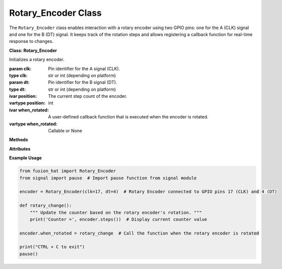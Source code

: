 Rotary_Encoder Class
===========================


The ``Rotary_Encoder`` class enables interaction with a rotary encoder using two GPIO pins: one for the A (CLK) signal and one for the B (DT) signal. It keeps track of the rotation steps and allows registering a callback function for real-time response to changes.


**Class: Rotary_Encoder**


.. class:: Rotary_Encoder(clk, dt)

    Initializes a rotary encoder.

    :param clk: Pin identifier for the A signal (CLK).
    :type clk: str or int (depending on platform)
    :param dt: Pin identifier for the B signal (DT).
    :type dt: str or int (depending on platform)

    :ivar position: The current step count of the encoder.
    :vartype position: int
    :ivar when_rotated: A user-defined callback function that is executed when the encoder is rotated.
    :vartype when_rotated: Callable or None

**Methods**

.. method:: update()

    Callback function triggered by changes on the A signal (usually the rising edge).
    Determines the direction of rotation and updates the position counter.
    Automatically called via interrupt.

.. method:: steps()

    Returns the current position of the rotary encoder.

    :return: The current step count.
    :rtype: int

.. method:: reset()

    Resets the step counter to zero.

    :rtype: None

**Attributes**



.. attribute:: when_rotated

    Optional user-supplied callback function called every time the encoder is rotated.

    :type: Callable or None



**Example Usage**



.. code-block:: python

    from fusion_hat import Rotary_Encoder
    from signal import pause  # Import pause function from signal module

    encoder = Rotary_Encoder(clk=17, dt=4)  # Rotary Encoder connected to GPIO pins 17 (CLK) and 4 (DT)

    def rotary_change():
        """ Update the counter based on the rotary encoder's rotation. """
        print('Counter =', encoder.steps())  # Display current counter value

    encoder.when_rotated = rotary_change  # Call the function when the rotary encoder is rotated

    print("CTRL + C to exit")
    pause()